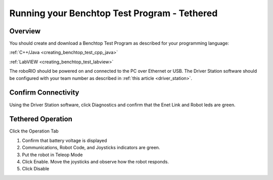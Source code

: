 Running your Benchtop Test Program - Tethered
=============================================

Overview
--------

You should create and download a Benchtop Test Program as described for your programming language:

:ref:`C++/Java <creating_benchtop_test_cpp_java>`

:ref:`LabVIEW <creating_benchtop_test_labview>`

The roboRIO should be powered on and connected to the PC over Ethernet or USB. The Driver Station software should be configured with your team number as described in :ref:`this article <driver_station>`.

Confirm Connectivity
--------------------

.. image:: images/run-benchtop-test/confirm-connectivity.png

Using the Driver Station software, click Diagnostics and confirm that the Enet Link and Robot leds are green.

Tethered Operation
------------------

.. image:: images/run-benchtop-test/run-robot.png

Click the Operation Tab

1. Confirm that battery voltage is displayed
2. Communications, Robot Code, and Joysticks indicators are green.
3. Put the robot in Teleop Mode
4. Click Enable. Move the joysticks and observe how the robot responds.
5. Click Disable
